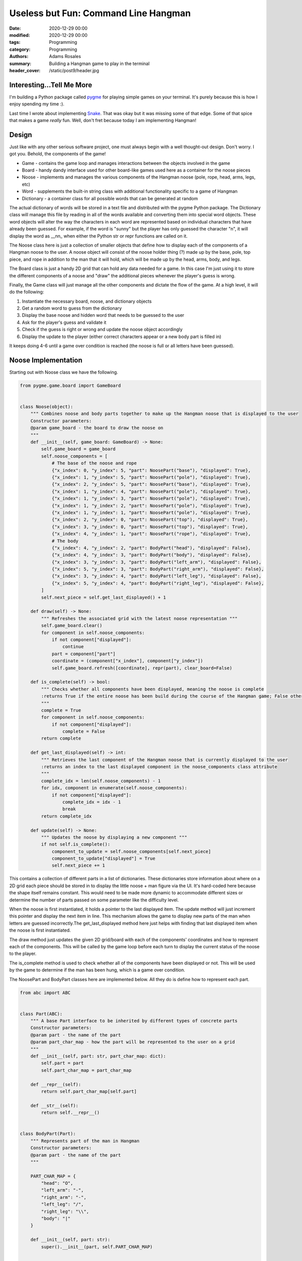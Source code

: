 *************************************
Useless but Fun: Command Line Hangman
*************************************

:date: 2020-12-29 00:00
:modified: 2020-12-29 00:00
:tags: Programming
:category: Programming
:authors: Adams Rosales
:summary: Building a Hangman game to play in the terminal
:header_cover: /static/post9/header.jpg

Interesting...Tell Me More
##########################
I'm building a Python package called `pygme <https://github.com/adaros92/pygme>`_ for playing simple games on your
terminal. It's purely because this is how I enjoy spending my time :).

Last time I wrote about implementing `Snake <https://decipheringbigdata.com/useless-but-fun-command-line-snake.html>`_.
That was okay but it was missing some of that edge. Some of that spice that makes a game *really* fun. Well, don't fret
because today I am implementing Hangman!

.. image:: https://media.giphy.com/media/LNE01Z89j9gis/giphy.gif
  :width: 50%
  :alt: Excited elf

Design
######
Just like with any other serious software project, one must always begin with a well thought-out design. Don't worry. I
got you. Behold, the components of the game!

- Game - contains the game loop and manages interactions between the objects involved in the game
- Board - handy dandy interface used for other board-like games used here as a container for the noose pieces
- Noose - implements and manages the various components of the Hangman noose (pole, rope, head, arms, legs, etc)
- Word - supplements the built-in string class with additional functionality specific to a game of Hangman
- Dictionary - a container class for all possible words that can be generated at random

The actual dictionary of words will be stored in a text file and distributed with the pygme Python package. The
Dictionary class will manage this file by reading in all of the words available and converting them into special
word objects. These word objects will alter the way the characters in each word are represented based on individual characters
that have already been guessed. For example, if the word is "sunny" but the player has only guessed the character "n", it
will display the word as __nn_ when either the Python str or repr functions are called on it.

The Noose class here is just a collection of smaller objects that define how to display each of the components of a
Hangman noose to the user. A noose object will consist of the noose holder thing (?) made up by the base, pole,
top piece, and rope in addition to the man that it will hold, which will be made up by the head, arms, body, and legs.

The Board class is just a handy 2D grid that can hold any data needed for a game. In this case I'm just using it to store
the different components of a noose and "draw" the additional pieces whenever the player's guess is wrong.

Finally, the Game class will just manage all the other components and dictate the flow of the game. At a high level, it
will do the following:

1. Instantiate the necessary board, noose, and dictionary objects
2. Get a random word to guess from the dictionary
3. Display the base noose and hidden word that needs to be guessed to the user
4. Ask for the player's guess and validate it
5. Check if the guess is right or wrong and update the noose object accordingly
6. Display the update to the player (either correct characters appear or a new body part is filled in)

It keeps doing 4-6 until a game over condition is reached (the noose is full or all letters have been guessed).

Noose Implementation
####################
Starting out with Noose class we have the following.

.. code-block:: python

    from pygme.game.board import GameBoard


    class Noose(object):
        """ Combines noose and body parts together to make up the Hangman noose that is displayed to the user
        Constructor parameters:
        @param game_board - the board to draw the noose on
        """
        def __init__(self, game_board: GameBoard) -> None:
            self.game_board = game_board
            self.noose_components = [
                # The base of the noose and rope
                {"x_index": 0, "y_index": 5, "part": NoosePart("base"), "displayed": True},
                {"x_index": 1, "y_index": 5, "part": NoosePart("pole"), "displayed": True},
                {"x_index": 2, "y_index": 5, "part": NoosePart("base"), "displayed": True},
                {"x_index": 1, "y_index": 4, "part": NoosePart("pole"), "displayed": True},
                {"x_index": 1, "y_index": 3, "part": NoosePart("pole"), "displayed": True},
                {"x_index": 1, "y_index": 2, "part": NoosePart("pole"), "displayed": True},
                {"x_index": 1, "y_index": 1, "part": NoosePart("pole"), "displayed": True},
                {"x_index": 2, "y_index": 0, "part": NoosePart("top"), "displayed": True},
                {"x_index": 3, "y_index": 0, "part": NoosePart("top"), "displayed": True},
                {"x_index": 4, "y_index": 1, "part": NoosePart("rope"), "displayed": True},
                # The body
                {"x_index": 4, "y_index": 2, "part": BodyPart("head"), "displayed": False},
                {"x_index": 4, "y_index": 3, "part": BodyPart("body"), "displayed": False},
                {"x_index": 3, "y_index": 3, "part": BodyPart("left_arm"), "displayed": False},
                {"x_index": 5, "y_index": 3, "part": BodyPart("right_arm"), "displayed": False},
                {"x_index": 3, "y_index": 4, "part": BodyPart("left_leg"), "displayed": False},
                {"x_index": 5, "y_index": 4, "part": BodyPart("right_leg"), "displayed": False},
            ]
            self.next_piece = self.get_last_displayed() + 1

        def draw(self) -> None:
            """ Refreshes the associated grid with the latest noose representation """
            self.game_board.clear()
            for component in self.noose_components:
                if not component["displayed"]:
                    continue
                part = component["part"]
                coordinate = (component["x_index"], component["y_index"])
                self.game_board.refresh([coordinate], repr(part), clear_board=False)

        def is_complete(self) -> bool:
            """ Checks whether all components have been displayed, meaning the noose is complete
            :returns True if the entire noose has been build during the course of the Hangman game; False otherwise
            """
            complete = True
            for component in self.noose_components:
                if not component["displayed"]:
                    complete = False
            return complete

        def get_last_displayed(self) -> int:
            """ Retrieves the last component of the Hangman noose that is currently displayed to the user
            :returns an index to the last displayed component in the noose_components class attribute
            """
            complete_idx = len(self.noose_components) - 1
            for idx, component in enumerate(self.noose_components):
                if not component["displayed"]:
                    complete_idx = idx - 1
                    break
            return complete_idx

        def update(self) -> None:
            """ Updates the noose by displaying a new component """
            if not self.is_complete():
                component_to_update = self.noose_components[self.next_piece]
                component_to_update["displayed"] = True
                self.next_piece += 1

This contains a collection of different parts in a list of dictionaries. These dictionaries store information about
where on a 2D grid each piece should be stored in to display the little noose + man figure via the UI. It's hard-coded
here because the shape itself remains constant. This would need to be made more dynamic to accommodate different sizes or
determine the number of parts passed on some parameter like the difficulty level.

When the noose is first instantiated, it holds a pointer to the last displayed item. The update method will just increment
this pointer and display the next item in line. This mechanism allows the game to display new parts of the man when
letters are guessed incorrectly.The get_last_displayed method here just helps with finding that last displayed item when
the noose is first instantiated.

The draw method just updates the given 2D grid/board with each of the components' coordinates and how to represent each
of the components. This will be called by the game loop before each turn to display the current status of the noose to the
player.

The is_complete method is used to check whether all of the components have been displayed or not. This will be used by the
game to determine if the man has been hung, which is a game over condition.

The NoosePart and BodyPart classes here are implemented below. All they do is define how to represent each part.

.. code-block:: python

    from abc import ABC


    class Part(ABC):
        """ A base Part interface to be inherited by different types of concrete parts
        Constructor parameters:
        @param part - the name of the part
        @param part_char_map - how the part will be represented to the user on a grid
        """
        def __init__(self, part: str, part_char_map: dict):
            self.part = part
            self.part_char_map = part_char_map

        def __repr__(self):
            return self.part_char_map[self.part]

        def __str__(self):
            return self.__repr__()


    class BodyPart(Part):
        """ Represents part of the man in Hangman
        Constructor parameters:
        @param part - the name of the part
        """

        PART_CHAR_MAP = {
            "head": "O",
            "left_arm": "-",
            "right_arm": "-",
            "left_leg": "/",
            "right_leg": "\\",
            "body": "|"
        }

        def __init__(self, part: str):
            super().__init__(part, self.PART_CHAR_MAP)


    class NoosePart(Part):
        """ Represents part of noose in Hangman
        Constructor parameters:
        @param part - the name of the part
        """

        PART_CHAR_MAP = {
            "base": "_",
            "top": "_",
            "pole": "|",
            "rope": "|"
        }

        def __init__(self, part: str):
            super().__init__(part, self.PART_CHAR_MAP)


Dictionary Implementation
#########################
Alright, alright, alright. The dictionary! So for this, I just found a list of words online and saved them as a text
file in the data directory of the application `here <https://github.com/adaros92/pygme/blob/main/pygme/data/dictionary.txt>`_.
To accompany this I have a Dictionary class that reads the list in, converts the words into special objects of the Word
class I mentioned before, and generates a random word from that list to be used in the game.

.. code-block:: python

    import os
    import pkg_resources
    import random
    import sys


    class Dictionary(object):
        """ Represents a dictionary to get words from for word games
        Constructor arguments:
        :param config - a configuration dictionary containing the file packaged up with pygme containing all words
        """
        def __init__(self, config: dict) -> None:
            self.dictionary_filename = config["dictionary_filename"]
            self.words = []
            self._load_dictionary()

        def _load_dictionary(self):
            """ Reads the dictionary file specified in the config assumed to be stored in data subdirectory """
            directory_path = pkg_resources.resource_filename('pygme', 'data/')
            full_path = os.path.join(directory_path, self.dictionary_filename)
            with open(full_path, "r") as f:
                words = f.readlines()
            self.words = [Word(word.strip("\n")) for word in words]

        def get_random_word(self, min_length: int = 1, max_length: int = sys.maxsize) -> str:
            """ Retrieves a random word with length between the given minimum and max length arguments
            :param min_length - the minimum length that the word should have
            :param max_length - the maximum length that the word should have
            :returns a random word from the dictionary matching the given length criteria
            """
            eligible_words = [word for word in self.words if min_length <= len(word) <= max_length]
            return random.choice(eligible_words)

This takes a config dictionary with the name of the dictionary file as it's stored in the data directory within the
application. It will then read this file with the _load_dictionary method and store each word in a words list. The
get_random_word method just returns a random word from the current list matching the required min and max length limits.

You'll notice that each word is stored as a Word object. This class is defined next.

.. code-block:: python

    class Word(object):
        """ Represents a word in a dictionary. Used to provide supplements to existing str class by not taking into
        account capitalization when comparing words and hiding certain characters when returning the word to a caller.
        Constructor parameters:
        @param word - a regular string word
        @param show_only - an optional set containing characters to exclude from the word when repr or str are called
        """

        def __init__(self, word: str, show_only: set = None):
            super().__init__()
            if " " in word:
                raise ValueError("The given word {0} contains whitespace".format(word))
            self.word = word.lower()
            self.show_only = show_only
            self.hide_all = False
            if not show_only:
                self.show_only = set()

        def __len__(self):
            return len(self.word)

        def __contains__(self, letter: str) -> bool:
            """ Checks whether the given letter is within the word without taking capitalization into account
            For example:
            "a" in action == True
            "A" in action == True
            "p" in action == False
            :param letter - the letter to check
            :returns True if the letter is in the word, False otherwise
            """
            return letter.lower() in self.word

        def __repr__(self) -> str:
            """ When repr() is called on the string, exclude characters not in the self.show_only set if it's nonempty
            :returns either the string as is or the string with excluded
            """
            return_str = self.word
            if self.show_only or self.hide_all:
                return_str = ""
                # Only show characters that are in the given show_only set
                for char in self.word:
                    if char.lower() in self.show_only or char.upper() in self.show_only:
                        return_str += char
                    else:
                        return_str += "_"
            return return_str

        def __str__(self) -> str:
            return self.__repr__()

        def __setattr__(self, key: str, value: any) -> None:
            """ Overrides the set attribute functionality to always take the lowercase of a word
            For example:
            my_word = Word("hello")
            my_word.word = "Hi"
            my_word.word == "hi" # True
            :param key - the object attribute to set
            :param value - the value to assign to the attribute
            """
            # Any attribute other than word will be set normally and word will always be taken as lowercase
            self.__dict__[key] = value
            if key == "word":
                self.__dict__[key] = value.lower()

        def __iter__(self):
            yield from self.word

This pretty much acts like a string but implements some specific functionality we need for Hangman. First when a word is
stored, it's immediately converted to lowercase to ensure consistency. Second, the __contains__ magic method ensures that
when we check for presence of a character in the word string (like 'a' in abacus), it will convert the letter being checked
to lowercase. Third, when we call either str() or repr() on the string, only the characters present in the provided show_only
set will be displayed.

The __iter__ method here defines what behavior each word string should exhibit when the program iterates over it. For example,
if we define word my_word = Word("someword"), this will define what happens when we do for char in my_word. The yield from
self.word will just provide each character in the word stored with the object so : s, o, m, e, w, ... ,d.

Board Implementation
####################
Now for the class to record each of the noose's components and print it out to the screen.

.. code-block:: python

    from pygme.utils.display import clear_console
    from pygme.utils.validation import validate_grid_index
    from pygme.utils.space import


    class GameBoard(object):
        """ Represents a base board to play a game on which may be extended by more specific types of boards
        Constructor arguments:
        :param length - the length of the board to create
        :param width - the width of the board to create
        :param empty_square - how to represent empty squares on the board
        """
        def __init__(self, length: int, width: int, empty_square: str = "_") -> None:
            assert length > 0 and width > 0
            self.length = length
            self.width = width
            self.empty_square = empty_square
            self.board = []
            self._create_board()

        def is_square_clear(self, coordinate: tuple) -> bool:
            """ Returns True if the square at a given coordinate is empty; False if it's not empty
            :param coordinate - an x,y coordinate to check
            :returns whether the given coordinate is empty in the board
            """
            assert are_coordinates_between_limits(coordinate, self.width, self.length)
            if self.board[coordinate[0]][coordinate[1]] == self.empty_square:
                return True
            return False

        def _create_board(self) -> None:
            """ Creates an empty 2D list with the given board dimensions"""
            for i in range(self.length):
                self.board.append([self.empty_square for _ in range(self.width)])

        def print(self, include_reference: bool = False, ignore_characters: set = None, join_char: str = " ") -> None:
            """ Prints out the board to stdout
            :param include_reference - whether to include grid references when printing the board out in the console
            :param ignore_characters - a collection of characters to replace with empty characters
            :param join_char - how to join a row list together to produce a row on the terminl screen
            """
            # Clear the terminal
            clear_console()
            if not ignore_characters:
                ignore_characters = set()
            # Add an index before each column if applicable
            if include_reference:
                header_items = [str(x) for x in range(self.length)]
                header = "    "
                for item in header_items:
                    if len(item) == 1:
                        header += item + "   "
                    else:
                        header += item + "  "
                print(header)
            # Print the board
            for i in range(self.width):
                # Print an index before each row if applicable
                header = ""
                space = ""
                if include_reference:
                    header = "{0}".format(i)
                    if len(header) == 1:
                        space = " " * 3
                    else:
                        space = " " * 2
                    row_string = ""
                    for square in range(self.length):
                        column_spacing = "   "
                        if self.board[square][i] and self.board[square][i] not in ignore_characters:
                            row_string += self.board[square][i]
                        else:
                            row_string += self.empty_square
                        row_string += column_spacing
                    print(header + space + row_string + "\n")
                else:
                    row_string = join_char.join([self.empty_square if (not self.board[square][i]
                                                                       or self.board[square][i] in ignore_characters)
                                                 else self.board[square][i] for square in range(self.length)])
                    print(row_string)

        def clear(self) -> None:
            """ Clears the current board by replacing every square with the given empty square character """
            for i in range(self.width):
                for j in range(self.length):
                    self.board[j][i] = self.empty_square

        def refresh(self,
                    coordinates: list, representation: str, clear_board: bool = True) -> None:
            """ Refreshes the board by adding the given representation character to the given coordinates
            Example: representation = '*' at coordinates [(0, 1), (2, 1)] on a 3x3 board will result in the following:
            _ _ _
            * _ *
            _ _ _
            :param coordinates - a list of coordinate tuples to update
            :param representation - the character to be placed in the given coordinates
            :param clear_board - whether to first clear the current board before placing the new characters or not
            """
            # Clear the current board first if the provided argument is true
            if clear_board:
                self.clear()
            for coordinate_tuple in coordinates:
                x_coordinate, y_coordinate = coordinate_tuple[0], coordinate_tuple[1]
                # Only refresh the board with the coordinate if the coordinate is valid
                if validate_grid_index(self.length, self.width, x_coordinate, y_coordinate):
                    # Refresh the board
                    self.board[x_coordinate][y_coordinate] = representation

        def __repr__(self):
            return "GameBoard ({0} by {1})".format(self.length, self.width)

        def __str__(self):
            return self.__repr__()

This is fairly self-explanatory so moving on. Also, if someone wants to work on that horrendous print method the code
is `on GitHub <https://github.com/adaros92/pygme/blob/main/pygme/game/board.py>`_.

Game Implementation
###################
Finally we have the class to glue all of the different components together and run the main game loop.

.. code-block:: python

    import string

    from pygme.game.board import GameBoard
    from pygme.game.game import Game
    from pygme.hangman import noose
    from pygme.utils import dictionary


    class HangmanGame(Game):
        """ Contains the necessary logic to run a game of Hangman
        Constructor parameters:
        @param config - the configuration dictionary to use for the game (should be defined in data packaged with pygme)
        @param name - the name of the game to feed to parent class
        @param difficulty - a difficulty to assume (provided by user during initialization)
        """

        def __init__(self, config: dict, name: str = "hangman", difficulty: str = "normal") -> None:
            super().__init__(name, config, difficulty)
            self.dictionary = None
            self.noose = None
            self.min_word_length = None
            self.max_word_length = None
            self.guessed_characters = set()
            self.board = None
            self.noose = None
            self.word = None

        def _validate_initialization(self, initialization_object: dict) -> None:
            """ Validates the initialization object to ensure a Hangman game can occur
            :param initialization_object - required game parameters to follow
            """
            self._validate_base(initialization_object)

        def _initialize(self, initialization_object: dict = None) -> None:
            """ Initializes the game of Hangman
            :param initialization_object - an optional dictionary containing the required game parameters to use
            """
            initialization_object = self._get_user_input(initialization_object)
            self.difficulty = initialization_object["difficulty"]
            self.dictionary = dictionary.Dictionary(self.config)
            word_sizes_by_difficulty = self.config["word_sizes_by_difficulty"][self.difficulty]
            self.min_word_length = word_sizes_by_difficulty["min_word_length"]
            self.max_word_length = word_sizes_by_difficulty["max_word_length"]
            self.board = GameBoard(self.config["board_length"], self.config["board_width"], " ")
            self.noose = noose.Noose(self.board)
            self.noose.draw()

        def _has_won(self) -> bool:
            """ Checks whether the player has won the game by checking if all the letters in the word have been guessed
            :returns True if the game has been won; False otherwise
            """
            for letter in self.word:
                if letter not in self.guessed_characters:
                    return False
            return True

        def _man_died(self) -> bool:
            """ Checks whether the man has died by checking if the noose is complete
            :returns True if the man is dead; False otherwise
            """
            return self.noose.is_complete()

        def _is_game_over(self) -> bool:
            """ Checks whether the game has finished from two possible options - the player has won (guessed all letters) or
            the man has died
            :returns True if the game is over; False otherwise
            """
            if self._has_won() or self._man_died():
                return True
            return False

        def _display_word(self) -> None:
            """ Prints the current word to be guessed by hiding characters that have not been guessed yet when displaying
            the word to the user """
            if not self.guessed_characters:
                self.word.hide_all = True
            else:
                self.word.hide_all = False
                self.word.show_only = self.guessed_characters
            print("Word to guess:\n{0}\n".format(repr(self.word)))
            print("Guessed character: {0}\n".format(self.guessed_characters))

        def _display_final_status(self) -> None:
            """ Displays a message to let the user know how they did after the game finishes """
            self.word.show_only = set()
            self.word.hide_all = False
            print("\nThe word was: {0}\n".format(repr(self.word)))
            if self._has_won():
                print("Congratulations, you won!")
            else:
                print("Better luck next time!")

        def _get_guess_input(self) -> str:
            """ Accepts string input from the user to be the next guess (for monkeypatching instead of built-in input func)
            :returns the string input received from the user
            """
            return input("Enter a character to guess next:")

        def _get_guess(self) -> str:
            """ Retrieves a letter guess from the user and validates it before returning it to be used in the game
            :returns a single ASCII character to be the next letter guess in the game
            """
            guess_valid = False
            guess = None
            while not guess_valid:
                guess = self._get_guess_input()
                # Ensure the guess has not been already provided
                if guess in self.guessed_characters:
                    print("You already guessed that character. Try again.")
                # There must be a guess
                elif len(guess) > 1:
                    print("You can only enter one character at a time")
                # The guess must be either a lowercase or upper case letter
                elif guess not in string.ascii_letters:
                    print("Guesses must be one of {0}".format(string.ascii_letters))
                else:
                    guess_valid = True
            self.guessed_characters.add(guess)
            return guess

        def run(self, initialization_object: dict = None) -> dict:
            """ Runs the game of Hangman
            :param initialization_object - an optional dictionary containing the required game parameters to use
            """
            self._initialize(initialization_object)
            self.word = self.dictionary.get_random_word(min_length=self.min_word_length, max_length=self.max_word_length)
            assert len(self.word) > 1
            while not self._is_game_over():
                # Display noose and word on board
                self.board.print(join_char="")
                self._display_word()
                guess = self._get_guess()
                # Get the noose to display a new piece if the guess is wrong
                if guess not in self.word:
                    self.noose.update()
                # Update the current noose on the board to be displayed to the user
                self.noose.draw()
            self.board.print(join_char="")
            self._display_final_status()
            return {}

The game logic is found within the run method. All others are utility methods used by this run method. This is also pretty
straightforward. We start out by initializing everything with the _initialize method. Then when generate a new random
word for the player to guess. Next we begin iterating for as long as the game has not finished  and do the following:

1. Print the board, which has been drawn on by the noose object, to the user
2. Display the word with all characters that have yet to be guessed displayed as underscores
3. Ask for the player's next guess
4. Check if the guessed letter is in the word and if not, update the noose with the next body part
5. Draw the latest noose on the board


Once the game finishes, the final board will be printed out along with a status message that tells the player whether
they won or not.

The Final Game
##############
Check out this sweet play!

.. image:: https://media.giphy.com/media/y4x68SYqJg2b9PdRF5/giphy.gif
  :width: 60%
  :alt: A game of Hangman in the terminal

I'm going to tell my grand kids this was God of War.
